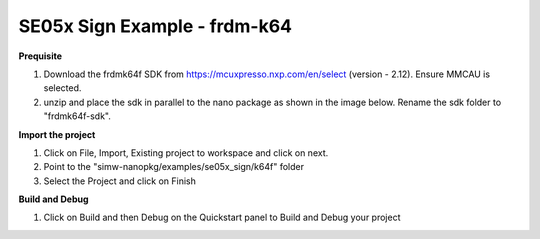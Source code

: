 .. _ex_se05x_sign_k64:

SE05x Sign Example - frdm-k64
=============================

**Prequisite**

1. Download the frdmk64f SDK from https://mcuxpresso.nxp.com/en/select (version - 2.12). Ensure MMCAU is selected.

2. unzip and place the sdk in parallel to the nano package as shown in the image below. Rename the sdk folder to "frdmk64f-sdk".

.. image:: folder.JPG
  :width: 400
  :alt: folder


**Import the project**

1. Click on File, Import, Existing project to workspace and click on next.

2. Point to the "simw-nanopkg/examples/se05x_sign/k64f" folder

3. Select the Project and click on Finish

.. image:: Import.JPG
  :width: 400
  :alt: Import


**Build and Debug**

1. Click on Build and then Debug on the Quickstart panel to Build and Debug your project

